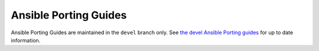 .. _porting_guides:

**********************
Ansible Porting Guides
**********************

Ansible Porting Guides are maintained in the ``devel`` branch only. See `the devel Ansible Porting guides <https://docs.ansible.com/ansible/devel/porting_guides/porting_guides.html>`_ for up to date information.

